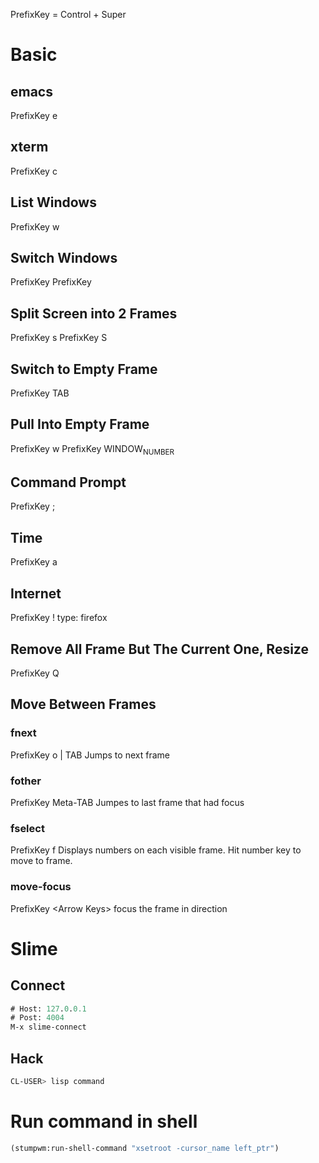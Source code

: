 PrefixKey = Control + Super
* Basic
** emacs
PrefixKey e
** xterm
PrefixKey c
** List Windows
PrefixKey w
** Switch Windows
PrefixKey PrefixKey
** Split Screen into 2 Frames
PrefixKey s
PrefixKey S
** Switch to Empty Frame
PrefixKey TAB
** Pull Into Empty Frame
PrefixKey w
PrefixKey WINDOW_NUMBER
** Command Prompt
PrefixKey ;
** Time
PrefixKey a
** Internet
PrefixKey !
type: firefox
** Remove All Frame But The Current One, Resize
PrefixKey Q
** Move Between Frames
*** fnext
PrefixKey o | TAB
Jumps to next frame
*** fother
PrefixKey Meta-TAB
Jumpes to last frame that had focus
*** fselect
PrefixKey f
Displays numbers on each visible frame.
Hit number key to move to frame.
*** move-focus
PrefixKey <Arrow Keys>
focus the frame in direction
* Slime
** Connect
#+BEGIN_SRC lisp
# Host: 127.0.0.1
# Post: 4004
M-x slime-connect
#+END_SRC
** Hack
#+BEGIN_SRC sh
CL-USER> lisp command
#+END_SRC
* Run command in shell
#+BEGIN_SRC lisp
(stumpwm:run-shell-command "xsetroot -cursor_name left_ptr")
#+END_SRC
